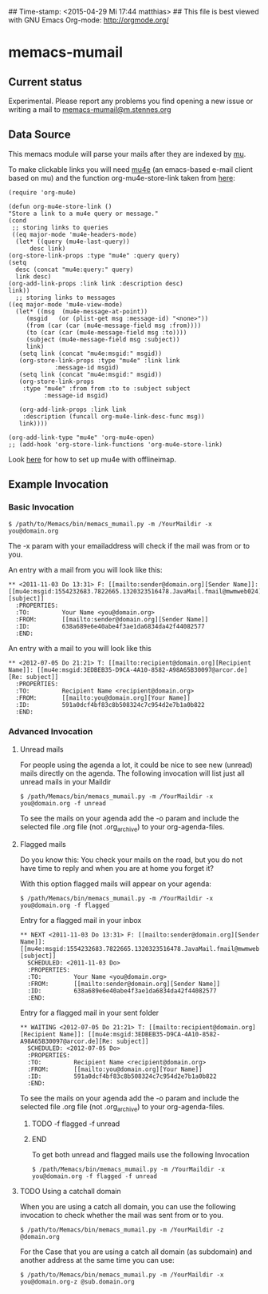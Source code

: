 ## Time-stamp: <2015-04-29 Mi 17:44 matthias>
## This file is best viewed with GNU Emacs Org-mode: http://orgmode.org/

* memacs-mumail

** Current status

Experimental. Please report any problems you find opening a new issue or writing a
mail to [[mailto:memacs-mumail@m.stennes.org][memacs-mumail@m.stennes.org]]

** Data Source
This memacs module will parse your mails after they are indexed by [[http://www.djcbsoftware.nl/code/mu/][mu]].

To make clickable links you will need [[http://www.djcbsoftware.nl/code/mu/mu4e.html][mu4e]] (an emacs-based e-mail client based
on mu) and the function org-mu4e-store-link taken from [[http://stackoverflow.com/questions/17254967/using-org-capture-templates-with-mu4e][here]]:

: (require 'org-mu4e)
: 
: (defun org-mu4e-store-link ()
: "Store a link to a mu4e query or message."
: (cond
:  ;; storing links to queries
:  ((eq major-mode 'mu4e-headers-mode)
:   (let* ((query (mu4e-last-query))
:       desc link)
: (org-store-link-props :type "mu4e" :query query)
: (setq
:   desc (concat "mu4e:query:" query)
:   link desc)
: (org-add-link-props :link link :description desc)
: link))
:   ;; storing links to messages
: ((eq major-mode 'mu4e-view-mode)
:   (let* ((msg  (mu4e-message-at-point))
:      (msgid   (or (plist-get msg :message-id) "<none>"))
:      (from (car (car (mu4e-message-field msg :from))))
:      (to (car (car (mu4e-message-field msg :to))))
:      (subject (mu4e-message-field msg :subject))
:      link)
:    (setq link (concat "mu4e:msgid:" msgid))
:    (org-store-link-props :type "mu4e" :link link
:              :message-id msgid)
:    (setq link (concat "mu4e:msgid:" msgid))
:    (org-store-link-props 
:     :type "mu4e" :from from :to to :subject subject
:           :message-id msgid)
: 
:    (org-add-link-props :link link
: 	  :description (funcall org-mu4e-link-desc-func msg))
:    link))))
: 
: (org-add-link-type "mu4e" 'org-mu4e-open)
: ;; (add-hook 'org-store-link-functions 'org-mu4e-store-link)



Look [[https://gist.github.com/areina/3879626][here]] for how to set up mu4e with offlineimap.

** Example Invocation

*** Basic Invocation


: $ /path/to/Memacs/bin/memacs_mumail.py -m /YourMaildir -x you@domain.org

The -x param with your emailaddress will check if the mail was from or to you.

An entry with a mail from you will look like this:

: ** <2011-11-03 Do 13:31> F: [[mailto:sender@domain.org][Sender Name]]: [[mu4e:msgid:1554232683.7822665.1320323516478.JavaMail.fmail@mwmweb024][subject]]
:   :PROPERTIES:
:   :TO:         Your Name <you@domain.org>
:   :FROM:       [[mailto:sender@domain.org][Sender Name]]
:   :ID:         638a689e6e40abe4f3ae1da6834da42f44082577
:   :END:

An entry with a mail to you will look like this

: ** <2012-07-05 Do 21:21> T: [[mailto:recipient@domain.org][Recipient Name]]: [[mu4e:msgid:3EDBEB35-D9CA-4A10-8582-A98A65B30097@arcor.de][Re: subject]]
:   :PROPERTIES:
:   :TO:         Recipient Name <recipient@domain.org>
:   :FROM:       [[mailto:you@domain.org][Your Name]]
:   :ID:         591a0dcf4bf83c8b508324c7c954d2e7b1a0b822
:   :END:


*** Advanced Invocation

**** Unread  mails

For people using the agenda a lot, it could be nice to see new (unread) mails
directly on the agenda.
The following invocation will list just all unread mails in your Maildir

: $ /path/Memacs/bin/memacs_mumail.py -m /YourMaildir -x you@domain.org -f unread 

To see the mails on your agenda add the -o param and include the selected file
.org file (not .org_archive) to your org-agenda-files. 


**** Flagged mails

Do you know this: 
You check your mails on the road, but you do not have time to reply and when you
are at home you forget it?

With this option flagged mails will  appear on your agenda:

: $ /path/Memacs/bin/memacs_mumail.py -m /YourMaildir -x you@domain.org -f flagged


Entry for a flagged mail in your inbox

: ** NEXT <2011-11-03 Do 13:31> F: [[mailto:sender@domain.org][Sender Name]]: [[mu4e:msgid:1554232683.7822665.1320323516478.JavaMail.fmail@mwmweb024][subject]]
:   SCHEDULED: <2011-11-03 Do>
:   :PROPERTIES:
:   :TO:         Your Name <you@domain.org>
:   :FROM:       [[mailto:sender@domain.org][Sender Name]]
:   :ID:         638a689e6e40abe4f3ae1da6834da42f44082577
:   :END:


Entry for a flagged mail in your sent folder

: ** WAITING <2012-07-05 Do 21:21> T: [[mailto:recipient@domain.org][Recipient Name]]: [[mu4e:msgid:3EDBEB35-D9CA-4A10-8582-A98A65B30097@arcor.de][Re: subject]]
:   SCHEDULED: <2012-07-05 Do>
:   :PROPERTIES:
:   :TO:         Recipient Name <recipient@domain.org>
:   :FROM:       [[mailto:you@domain.org][Your Name]]
:   :ID:         591a0dcf4bf83c8b508324c7c954d2e7b1a0b822
:   :END:

To see the mails on your agenda add the -o param and include the selected file
.org file (not .org_archive) to your org-agenda-files. 

*************** TODO -f flagged -f unread
               :LOGBOOK:  
               - State "TODO"       from ""           [2015-04-29 Mi 20:17]
               :END:      
               :PROPERTIES:
               :CREATED:  [2015-04-29 Mi 20:17]
               :END:
*************** END

To get both unread and flagged mails use the following Invocation
: $ /path/Memacs/bin/memacs_mumail.py -m /YourMaildir -x you@domain.org -f flagged -f unread




**** TODO Using a catchall domain

When you are using a catch all domain, you can use the following invocation
to check whether the mail was sent from or to you.

: $ /path/to/Memacs/bin/memacs_mumail.py -m /YourMaildir -z @domain.org 

For the Case that you are using a catch all domain (as subdomain) and
another address at the same time you can use:

: $ /path/to/Memacs/bin/memacs_mumail.py -m /YourMaildir -x you@domain.org-z @sub.domain.org 


